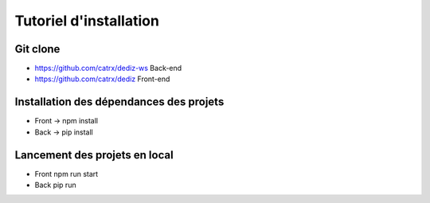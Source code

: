 Tutoriel d'installation
========


Git clone
---------

- https://github.com/catrx/dediz-ws Back-end
- https://github.com/catrx/dediz Front-end

Installation des dépendances des projets
---------

- Front -> npm install
- Back -> pip install

Lancement des projets en local
---------

- Front npm run start
- Back pip run
